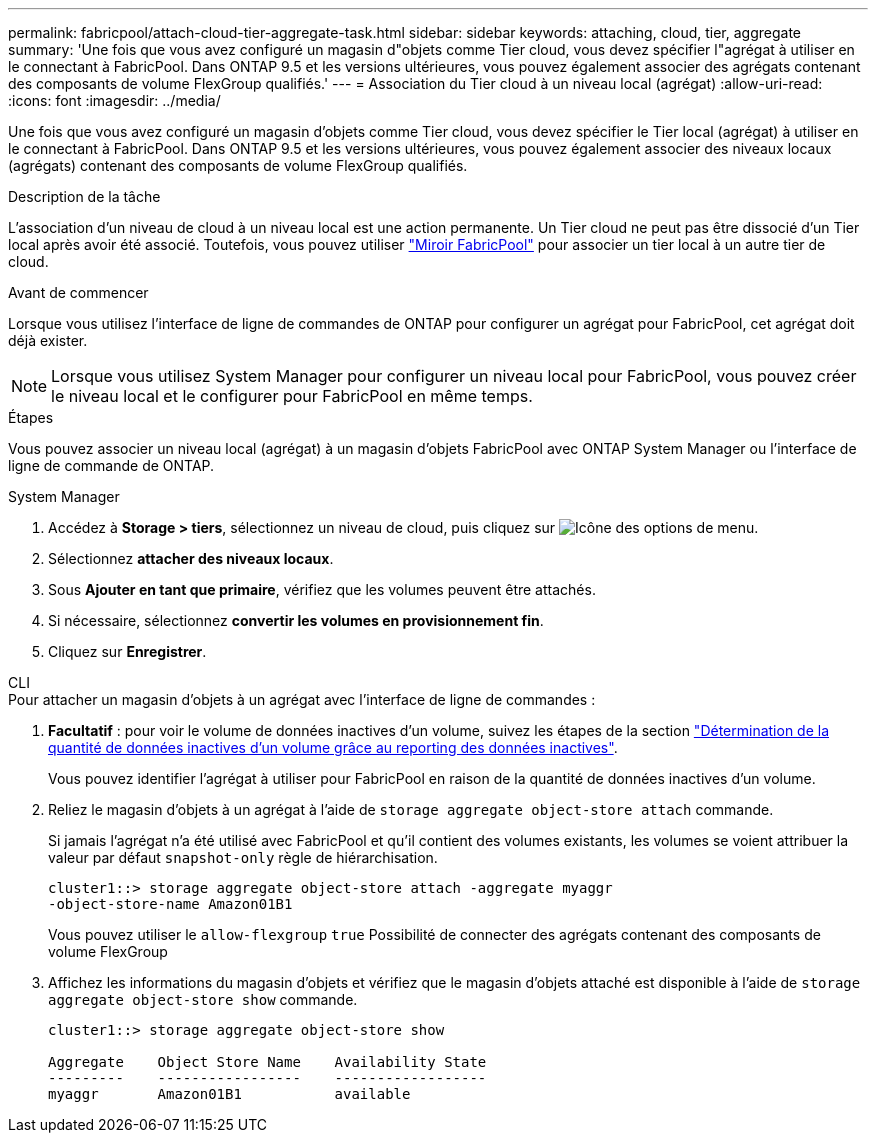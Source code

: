 ---
permalink: fabricpool/attach-cloud-tier-aggregate-task.html 
sidebar: sidebar 
keywords: attaching, cloud, tier, aggregate 
summary: 'Une fois que vous avez configuré un magasin d"objets comme Tier cloud, vous devez spécifier l"agrégat à utiliser en le connectant à FabricPool. Dans ONTAP 9.5 et les versions ultérieures, vous pouvez également associer des agrégats contenant des composants de volume FlexGroup qualifiés.' 
---
= Association du Tier cloud à un niveau local (agrégat)
:allow-uri-read: 
:icons: font
:imagesdir: ../media/


[role="lead"]
Une fois que vous avez configuré un magasin d'objets comme Tier cloud, vous devez spécifier le Tier local (agrégat) à utiliser en le connectant à FabricPool. Dans ONTAP 9.5 et les versions ultérieures, vous pouvez également associer des niveaux locaux (agrégats) contenant des composants de volume FlexGroup qualifiés.

.Description de la tâche
L'association d'un niveau de cloud à un niveau local est une action permanente. Un Tier cloud ne peut pas être dissocié d'un Tier local après avoir été associé. Toutefois, vous pouvez utiliser link:https://docs.netapp.com/us-en/ontap/fabricpool/create-mirror-task.html["Miroir FabricPool"] pour associer un tier local à un autre tier de cloud.

.Avant de commencer
Lorsque vous utilisez l'interface de ligne de commandes de ONTAP pour configurer un agrégat pour FabricPool, cet agrégat doit déjà exister.

[NOTE]
====
Lorsque vous utilisez System Manager pour configurer un niveau local pour FabricPool, vous pouvez créer le niveau local et le configurer pour FabricPool en même temps.

====
.Étapes
Vous pouvez associer un niveau local (agrégat) à un magasin d'objets FabricPool avec ONTAP System Manager ou l'interface de ligne de commande de ONTAP.

[role="tabbed-block"]
====
.System Manager
--
. Accédez à *Storage > tiers*, sélectionnez un niveau de cloud, puis cliquez sur image:icon_kabob.gif["Icône des options de menu"].
. Sélectionnez *attacher des niveaux locaux*.
. Sous *Ajouter en tant que primaire*, vérifiez que les volumes peuvent être attachés.
. Si nécessaire, sélectionnez *convertir les volumes en provisionnement fin*.
. Cliquez sur *Enregistrer*.


--
.CLI
--
.Pour attacher un magasin d'objets à un agrégat avec l'interface de ligne de commandes :
. *Facultatif* : pour voir le volume de données inactives d'un volume, suivez les étapes de la section link:determine-data-inactive-reporting-task.html["Détermination de la quantité de données inactives d'un volume grâce au reporting des données inactives"].
+
Vous pouvez identifier l'agrégat à utiliser pour FabricPool en raison de la quantité de données inactives d'un volume.

. Reliez le magasin d'objets à un agrégat à l'aide de `storage aggregate object-store attach` commande.
+
Si jamais l'agrégat n'a été utilisé avec FabricPool et qu'il contient des volumes existants, les volumes se voient attribuer la valeur par défaut `snapshot-only` règle de hiérarchisation.

+
[listing]
----
cluster1::> storage aggregate object-store attach -aggregate myaggr
-object-store-name Amazon01B1
----
+
Vous pouvez utiliser le `allow-flexgroup` `true` Possibilité de connecter des agrégats contenant des composants de volume FlexGroup

. Affichez les informations du magasin d'objets et vérifiez que le magasin d'objets attaché est disponible à l'aide de `storage aggregate object-store show` commande.
+
[listing]
----
cluster1::> storage aggregate object-store show

Aggregate    Object Store Name    Availability State
---------    -----------------    ------------------
myaggr       Amazon01B1           available
----


--
====